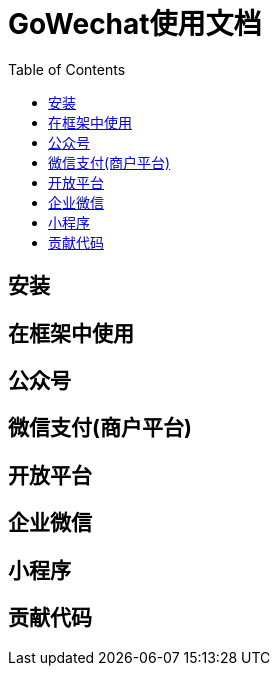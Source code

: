 = GoWechat使用文档
:toc: left

[[install,安装]]
== 安装

[[use,使用]]
== 在框架中使用

[[mp,mp]]
== 公众号

[[mch,mch]]
== 微信支付(商户平台)

[[open,open]]
== 开放平台

[[corp,corp]]
== 企业微信

[[mini,mini]]
== 小程序

[[code,code]]
== 贡献代码

